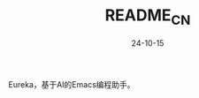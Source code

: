 #+STARTUP: overview 
#+STARTUP: hidestars
#+TITLE: README_CN
#+Date: 24-10-15

Eureka，基于AI的Emacs编程助手。
